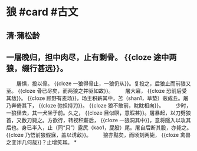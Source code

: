 * 狼 #card #古文
:PROPERTIES:
:card-last-interval: 223.2
:card-repeats: 6
:card-ease-factor: 2.62
:card-next-schedule: 2023-06-11T04:10:25.049Z
:card-last-reviewed: 2022-10-31T00:10:25.049Z
:card-last-score: 5
:collapsed: true
:END:
** 清·蒲松龄
** 一屠晚归，担中肉尽，止有剩骨。 {{cloze 途中两狼，缀行甚远}}。
　　屠惧，投以骨。 {{cloze 一狼得骨止，一狼仍从}}。复投之，后狼止而前狼又至。 {{cloze 骨已尽矣，而两狼之并驱如故}}。
　　屠大窘， {{cloze 恐前后受其敌}}。 {{cloze 顾野有麦场}}，场主积薪其中，苫（shan1，草垫）蔽成丘。屠乃奔倚其下， {{cloze 弛担持刀}}。 {{cloze 狼不敢前，眈眈相向}}。
　　少时，一狼径去，其一犬坐于前。久之， {{cloze 目似瞑，意暇甚}}。屠暴起，以刀劈狼首，又数刀毙之。方欲行，转视积薪后， {{cloze 一狼洞其中}}，意将隧入以攻其后也。身已半入，止（同“只”）露尻（kao1，屁股）尾。屠自后断其股，亦毙之。 {{cloze 乃悟前狼假寐，盖以诱敌}}。
　　狼亦黠矣，而顷刻两毙， {{cloze 禽兽之变诈几何哉}}？止增笑耳。
*
